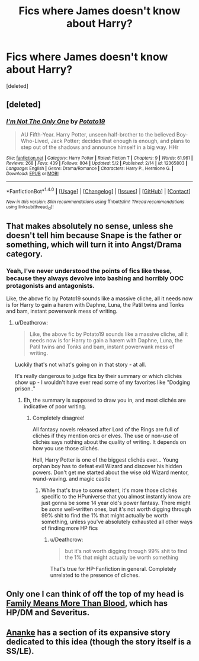 #+TITLE: Fics where James doesn't know about Harry?

* Fics where James doesn't know about Harry?
:PROPERTIES:
:Score: 5
:DateUnix: 1494462021.0
:DateShort: 2017-May-11
:END:
[deleted]


** [deleted]
:PROPERTIES:
:Score: 2
:DateUnix: 1494464331.0
:DateShort: 2017-May-11
:END:

*** [[http://www.fanfiction.net/s/12365803/1/][*/I'm Not The Only One/*]] by [[https://www.fanfiction.net/u/5594536/Potato19][/Potato19/]]

#+begin_quote
  AU Fifth-Year. Harry Potter, unseen half-brother to the believed Boy-Who-Lived, Jack Potter; decides that enough is enough, and plans to step out of the shadows and announce himself in a big way. HHr
#+end_quote

^{/Site/: [[http://www.fanfiction.net/][fanfiction.net]] *|* /Category/: Harry Potter *|* /Rated/: Fiction T *|* /Chapters/: 9 *|* /Words/: 61,961 *|* /Reviews/: 268 *|* /Favs/: 439 *|* /Follows/: 804 *|* /Updated/: 5/2 *|* /Published/: 2/14 *|* /id/: 12365803 *|* /Language/: English *|* /Genre/: Drama/Romance *|* /Characters/: Harry P., Hermione G. *|* /Download/: [[http://www.ff2ebook.com/old/ffn-bot/index.php?id=12365803&source=ff&filetype=epub][EPUB]] or [[http://www.ff2ebook.com/old/ffn-bot/index.php?id=12365803&source=ff&filetype=mobi][MOBI]]}

--------------

*FanfictionBot*^{1.4.0} *|* [[[https://github.com/tusing/reddit-ffn-bot/wiki/Usage][Usage]]] | [[[https://github.com/tusing/reddit-ffn-bot/wiki/Changelog][Changelog]]] | [[[https://github.com/tusing/reddit-ffn-bot/issues/][Issues]]] | [[[https://github.com/tusing/reddit-ffn-bot/][GitHub]]] | [[[https://www.reddit.com/message/compose?to=tusing][Contact]]]

^{/New in this version: Slim recommendations using/ ffnbot!slim! /Thread recommendations using/ linksub(thread_id)!}
:PROPERTIES:
:Author: FanfictionBot
:Score: 1
:DateUnix: 1494464356.0
:DateShort: 2017-May-11
:END:


** That makes absolutely no sense, unless she doesn't tell him because Snape is the father or something, which will turn it into Angst/Drama category.
:PROPERTIES:
:Author: LoL_KK
:Score: 4
:DateUnix: 1494464023.0
:DateShort: 2017-May-11
:END:

*** Yeah, I've never understood the points of fics like these, because they always devolve into bashing and horribly OOC protagonists and antagonists.

Like, the above fic by Potato19 sounds like a massive cliche, all it needs now is for Harry to gain a harem with Daphne, Luna, the Patil twins and Tonks and bam, instant powerwank mess of writing.
:PROPERTIES:
:Author: Gigadweeb
:Score: 7
:DateUnix: 1494471820.0
:DateShort: 2017-May-11
:END:

**** u/Deathcrow:
#+begin_quote
  Like, the above fic by Potato19 sounds like a massive cliche, all it needs now is for Harry to gain a harem with Daphne, Luna, the Patil twins and Tonks and bam, instant powerwank mess of writing.
#+end_quote

Luckily that's not what's going on in that story - at all.

It's really dangerous to judge fics by their summary or which clichés show up - I wouldn't have ever read some of my favorites like "Dodging prison.."
:PROPERTIES:
:Author: Deathcrow
:Score: 4
:DateUnix: 1494491714.0
:DateShort: 2017-May-11
:END:

***** Eh, the summary is supposed to draw you in, and most clichés are indicative of poor writing.
:PROPERTIES:
:Author: Gigadweeb
:Score: 1
:DateUnix: 1494491807.0
:DateShort: 2017-May-11
:END:

****** Completely disagree!

All fantasy novels released after Lord of the Rings are full of clichés if they mention orcs or elves. The use or non-use of clichés says nothing about the quality of writing. It depends on how you use those clichés.

Hell, Harry Potter is one of the biggest clichés ever... Young orphan boy has to defeat evil Wizard and discover his hidden powers. Don't get me started about the wise old Wizard mentor, wand-waving. and magic castle
:PROPERTIES:
:Author: Deathcrow
:Score: 3
:DateUnix: 1494492821.0
:DateShort: 2017-May-11
:END:

******* While that's true to some extent, it's more those clichés specific to the HPuniverse that you almost instantly know are just gonna be some 14 year old's power fantasy. There might be /some/ well-written ones, but it's not worth digging through 99% shit to find the 1% that might actually be worth something, unless you've absolutely exhausted all other ways of finding more HP fics
:PROPERTIES:
:Author: Gigadweeb
:Score: 3
:DateUnix: 1494493436.0
:DateShort: 2017-May-11
:END:

******** u/Deathcrow:
#+begin_quote
  but it's not worth digging through 99% shit to find the 1% that might actually be worth something
#+end_quote

That's true for HP-Fanfiction in general. Completely unrelated to the presence of cliches.
:PROPERTIES:
:Author: Deathcrow
:Score: 2
:DateUnix: 1494496370.0
:DateShort: 2017-May-11
:END:


** Only one I can think of off the top of my head is [[https://www.fanfiction.net/s/2968030/1/Family-Means-More-Than-Blood][Family Means More Than Blood]], which has HP/DM and Severitus.
:PROPERTIES:
:Author: Terras1fan
:Score: 1
:DateUnix: 1494475938.0
:DateShort: 2017-May-11
:END:


** [[https://www.fanfiction.net/s/4400517/1/Ananke][Ananke]] has a section of its expansive story dedicated to this idea (though the story itself is a SS/LE).
:PROPERTIES:
:Author: af-fx-tion
:Score: 1
:DateUnix: 1494564685.0
:DateShort: 2017-May-12
:END:

